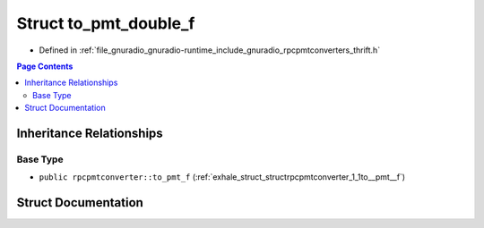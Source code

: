 .. _exhale_struct_structrpcpmtconverter_1_1to__pmt__double__f:

Struct to_pmt_double_f
======================

- Defined in :ref:`file_gnuradio_gnuradio-runtime_include_gnuradio_rpcpmtconverters_thrift.h`


.. contents:: Page Contents
   :local:
   :backlinks: none


Inheritance Relationships
-------------------------

Base Type
*********

- ``public rpcpmtconverter::to_pmt_f`` (:ref:`exhale_struct_structrpcpmtconverter_1_1to__pmt__f`)


Struct Documentation
--------------------


.. doxygenstruct:: rpcpmtconverter::to_pmt_double_f
   :project: gnuradio
   :members:
   :protected-members:
   :undoc-members: